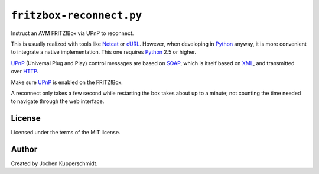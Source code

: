 =========================
``fritzbox-reconnect.py``
=========================

Instruct an AVM FRITZ!Box via UPnP to reconnect.

This is usually realized with tools like Netcat_ or cURL_.  However,
when developing in Python_ anyway, it is more convenient to integrate a
native implementation.  This one requires Python_ 2.5 or higher.

UPnP_ (Universal Plug and Play) control messages are based on SOAP_,
which is itself based on XML_, and transmitted over HTTP_.

Make sure UPnP_ is enabled on the FRITZ!Box.

A reconnect only takes a few second while restarting the box takes about
up to a minute; not counting the time needed to navigate through the web
interface.

.. _Netcat: http://netcat.sourceforge.net/
.. _cURL:   http://curl.haxx.se/
.. _Python: http://www.python.org/
.. _UPnP:   http://www.upnp.org/
.. _SOAP:   http://www.w3.org/TR/soap/
.. _XML:    http://www.w3.org/XML/
.. _HTTP:   http://tools.ietf.org/html/rfc2616


License
=======

Licensed under the terms of the MIT license.


Author
======

Created by Jochen Kupperschmidt.
